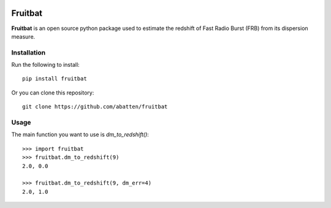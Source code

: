 |Travis| |Docs|

Fruitbat
========

**Fruitbat** is an open source python package used to estimate the redshift of 
Fast Radio Burst (FRB) from its dispersion measure. 

Installation
------------

Run the following to install::

    pip install fruitbat

Or you can clone this repository::
    
    git clone https://github.com/abatten/fruitbat

Usage
-----

The main function you want to use is `dm_to_redshift()`::

    >>> import fruitbat
    >>> fruitbat.dm_to_redshift(9)
    2.0, 0.0

    >>> fruitbat.dm_to_redshift(9, dm_err=4)
    2.0, 1.0


.. |PyPI| image:: https://img.shields.io/pypi/v/fruitbat.svg?label=PyPI
    :target: https://pypi.python.org/pypi/fruitbat
    :alt: PyPI - Latest Release
.. |Python| image:: https://img.shields.io/pypi/pyversions/fruitbat.svg?logo=python&logoColor=white&label=Python
    :target: https://pypi.python.org/pypi/fruitbat
    :alt: PyPI - Python Versions

.. |Travis| image:: https://travis-ci.com/abatten/fruitbat.svg?branch=master
    :target: https://travis-ci.com/abatten/fruitbat

.. |Docs| image:: https://readthedocs.org/projects/fruitbat/badge/?version=latest
    :target: https://fruitbat.readthedocs.io/en/latest/?badge=latest
    :alt: Documentation Status
